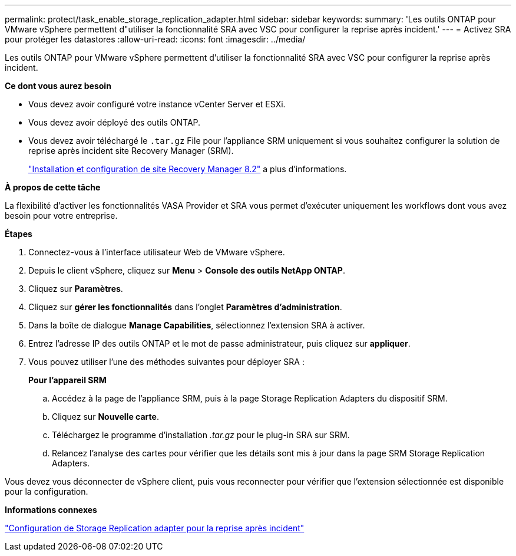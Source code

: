 ---
permalink: protect/task_enable_storage_replication_adapter.html 
sidebar: sidebar 
keywords:  
summary: 'Les outils ONTAP pour VMware vSphere permettent d"utiliser la fonctionnalité SRA avec VSC pour configurer la reprise après incident.' 
---
= Activez SRA pour protéger les datastores
:allow-uri-read: 
:icons: font
:imagesdir: ../media/


[role="lead"]
Les outils ONTAP pour VMware vSphere permettent d'utiliser la fonctionnalité SRA avec VSC pour configurer la reprise après incident.

*Ce dont vous aurez besoin*

* Vous devez avoir configuré votre instance vCenter Server et ESXi.
* Vous devez avoir déployé des outils ONTAP.
* Vous devez avoir téléchargé le `.tar.gz` File pour l'appliance SRM uniquement si vous souhaitez configurer la solution de reprise après incident site Recovery Manager (SRM).
+
https://docs.vmware.com/en/Site-Recovery-Manager/8.2/com.vmware.srm.install_config.doc/GUID-B3A49FFF-E3B9-45E3-AD35-093D896596A0.html["Installation et configuration de site Recovery Manager 8.2"] a plus d'informations.



*À propos de cette tâche*

La flexibilité d'activer les fonctionnalités VASA Provider et SRA vous permet d'exécuter uniquement les workflows dont vous avez besoin pour votre entreprise.

*Étapes*

. Connectez-vous à l'interface utilisateur Web de VMware vSphere.
. Depuis le client vSphere, cliquez sur *Menu* > *Console des outils NetApp ONTAP*.
. Cliquez sur *Paramètres*.
. Cliquez sur *gérer les fonctionnalités* dans l'onglet *Paramètres d'administration*.
. Dans la boîte de dialogue *Manage Capabilities*, sélectionnez l'extension SRA à activer.
. Entrez l'adresse IP des outils ONTAP et le mot de passe administrateur, puis cliquez sur *appliquer*.
. Vous pouvez utiliser l'une des méthodes suivantes pour déployer SRA :
+
*Pour l'appareil SRM*

+
.. Accédez à la page de l'appliance SRM, puis à la page Storage Replication Adapters du dispositif SRM.
.. Cliquez sur *Nouvelle carte*.
.. Téléchargez le programme d'installation _.tar.gz_ pour le plug-in SRA sur SRM.
.. Relancez l'analyse des cartes pour vérifier que les détails sont mis à jour dans la page SRM Storage Replication Adapters.




Vous devez vous déconnecter de vSphere client, puis vous reconnecter pour vérifier que l'extension sélectionnée est disponible pour la configuration.

*Informations connexes*

link:../concepts/concept_manage_disaster_recovery_setup_using_srm.html["Configuration de Storage Replication adapter pour la reprise après incident"]
